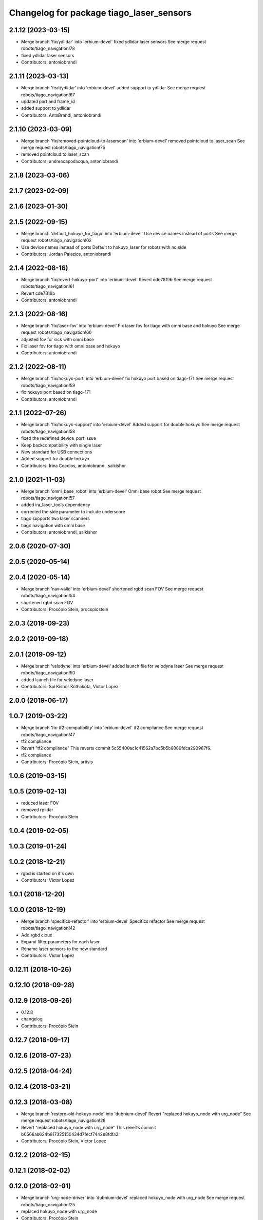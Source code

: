 ^^^^^^^^^^^^^^^^^^^^^^^^^^^^^^^^^^^^^^^^^
Changelog for package tiago_laser_sensors
^^^^^^^^^^^^^^^^^^^^^^^^^^^^^^^^^^^^^^^^^

2.1.12 (2023-03-15)
-------------------
* Merge branch 'fix/ydlidar' into 'erbium-devel'
  fixed ydlidar laser sensors
  See merge request robots/tiago_navigation!78
* fixed ydlidar laser sensors
* Contributors: antoniobrandi

2.1.11 (2023-03-13)
-------------------
* Merge branch 'feat/ydlidar' into 'erbium-devel'
  added support to ydlidar
  See merge request robots/tiago_navigation!67
* updated port and frame_id
* added support to ydlidar
* Contributors: AntoBrandi, antoniobrandi

2.1.10 (2023-03-09)
-------------------
* Merge branch 'fix/removed-pointcloud-to-laserscan' into 'erbium-devel'
  removed pointcloud to laser_scan
  See merge request robots/tiago_navigation!75
* removed pointcloud to laser_scan
* Contributors: andreacapodacqua, antoniobrandi

2.1.8 (2023-03-06)
------------------

2.1.7 (2023-02-09)
------------------

2.1.6 (2023-01-30)
------------------

2.1.5 (2022-09-15)
------------------
* Merge branch 'default_hokuyo_for_tiago' into 'erbium-devel'
  Use device names instead of ports
  See merge request robots/tiago_navigation!62
* Use device names instead of ports
  Default to hokuyo_laser for robots with no side
* Contributors: Jordan Palacios, antoniobrandi

2.1.4 (2022-08-16)
------------------
* Merge branch 'fix/revert-hokuyo-port' into 'erbium-devel'
  Revert cde7819b
  See merge request robots/tiago_navigation!61
* Revert cde7819b
* Contributors: antoniobrandi

2.1.3 (2022-08-16)
------------------
* Merge branch 'fix/laser-fov' into 'erbium-devel'
  Fix laser fov for tiago with omni base and hokuyo
  See merge request robots/tiago_navigation!60
* adjusted fov for sick with omni base
* Fix laser fov for tiago with omni base and hokuyo
* Contributors: antoniobrandi

2.1.2 (2022-08-11)
------------------
* Merge branch 'fix/hokuyo-port' into 'erbium-devel'
  fix hokuyo port based on tiago-171
  See merge request robots/tiago_navigation!59
* fix hokuyo port based on tiago-171
* Contributors: antoniobrandi

2.1.1 (2022-07-26)
------------------
* Merge branch 'fix/hokuyo-support' into 'erbium-devel'
  Added support for double hokuyo
  See merge request robots/tiago_navigation!58
* fixed the redefined device_port issue
* Keep backcompatibility with single laser
* New standard for USB connections
* Added support for double hokuyo
* Contributors: Irina Cocolos, antoniobrandi, saikishor

2.1.0 (2021-11-03)
------------------
* Merge branch 'omni_base_robot' into 'erbium-devel'
  Omni base robot
  See merge request robots/tiago_navigation!57
* added ira_laser_tools dependency
* corrected the side parameter to include underscore
* tiago supports two laser scanners
* tiago navigation with omni base
* Contributors: antoniobrandi, saikishor

2.0.6 (2020-07-30)
------------------

2.0.5 (2020-05-14)
------------------

2.0.4 (2020-05-14)
------------------
* Merge branch 'nav-valid' into 'erbium-devel'
  shortened rgbd scan FOV
  See merge request robots/tiago_navigation!54
* shortened rgbd scan FOV
* Contributors: Procópio Stein, procopiostein

2.0.3 (2019-09-23)
------------------

2.0.2 (2019-09-18)
------------------

2.0.1 (2019-09-12)
------------------
* Merge branch 'velodyne' into 'erbium-devel'
  added launch file for velodyne laser
  See merge request robots/tiago_navigation!50
* added launch file for velodyne laser
* Contributors: Sai Kishor Kothakota, Victor Lopez

2.0.0 (2019-06-17)
------------------

1.0.7 (2019-03-22)
------------------
* Merge branch 'fix-tf2-compatibility' into 'erbium-devel'
  tf2 compliance
  See merge request robots/tiago_navigation!47
* tf2 compliance
* Revert "tf2 compliance"
  This reverts commit 5c55400ac1c41562a7bc5b5b6089fdca290987f6.
* tf2 compliance
* Contributors: Procópio Stein, artivis

1.0.6 (2019-03-15)
------------------

1.0.5 (2019-02-13)
------------------
* reduced laser FOV
* removed rplidar
* Contributors: Procópio Stein

1.0.4 (2019-02-05)
------------------

1.0.3 (2019-01-24)
------------------

1.0.2 (2018-12-21)
------------------
* rgbd is started on it's own
* Contributors: Victor Lopez

1.0.1 (2018-12-20)
------------------

1.0.0 (2018-12-19)
------------------
* Merge branch 'specifics-refactor' into 'erbium-devel'
  Specifics refactor
  See merge request robots/tiago_navigation!42
* Add rgbd cloud
* Expand filter parameters for each laser
* Rename laser sensors to the new standard
* Contributors: Victor Lopez

0.12.11 (2018-10-26)
--------------------

0.12.10 (2018-09-28)
--------------------

0.12.9 (2018-09-26)
-------------------
* 0.12.8
* changelog
* Contributors: Procópio Stein

0.12.7 (2018-09-17)
-------------------

0.12.6 (2018-07-23)
-------------------

0.12.5 (2018-04-24)
-------------------

0.12.4 (2018-03-21)
-------------------

0.12.3 (2018-03-08)
-------------------
* Merge branch 'restore-old-hokuyo-node' into 'dubnium-devel'
  Revert "replaced hokuyo_node with urg_node"
  See merge request robots/tiago_navigation!28
* Revert "replaced hokuyo_node with urg_node"
  This reverts commit b6568ab624b817325150434d7fecf7442e8fdfa2.
* Contributors: Procópio Stein, Victor Lopez

0.12.2 (2018-02-15)
-------------------

0.12.1 (2018-02-02)
-------------------

0.12.0 (2018-02-01)
-------------------
* Merge branch 'urg-node-driver' into 'dubnium-devel'
  replaced hokuyo_node with urg_node
  See merge request robots/tiago_navigation!25
* replaced hokuyo_node with urg_node
* Contributors: Procópio Stein

0.11.5 (2018-01-11)
-------------------

0.11.4 (2017-11-27)
-------------------

0.11.3 (2017-11-07)
-------------------

0.11.2 (2017-11-07)
-------------------

0.11.1 (2017-11-02)
-------------------

0.11.0 (2017-10-17)
-------------------

0.10.2 (2017-09-19)
-------------------

0.10.1 (2017-08-09)
-------------------
* fixed typo in robot name
* cosmetic (changed node name to normalize with pmb2)
* added hokuyo scan_raw remap
* filter node in base_laser.launch
* increased fov and activated intensity
* Contributors: Procópio Stein

0.10.0 (2017-05-30)
-------------------

0.9.15 (2017-05-08)
-------------------

0.9.14 (2017-05-05)
-------------------

0.9.13 (2017-05-04)
-------------------
* removed pointcloud_to_laserscan entries and files
  the pointcloud to laserscan files were moved to specific tools
  they will be available only if advanced navigation is active
* added launch and config for rgbd_scan
* reduced max rot vel and adde time offset for all laser configs
* added footprint laser filter
* Allow multiple Tiagos on a single Gazebo
* Contributors: Procópio Stein, davidfernandez

0.9.12 (2016-12-21)
-------------------
* add footprint filter
* Contributors: Jordi Pages

0.9.11 (2016-10-27)
-------------------
* updated dependencies, updated laser filter, normalized config files, updated pc2ls launch and config
* Contributors: Procópio Stein

0.9.10 (2016-10-25)
-------------------

0.9.9 (2016-10-21)
------------------
* fixe RGBD laser-scan frame. Refs #14514
* Contributors: Jordi Pages

0.9.8 (2016-07-28)
------------------

0.9.7 (2016-06-22)
------------------

0.9.6 (2016-06-15)
------------------

0.9.5 (2016-06-10)
------------------
* fix hokuyo port accordingly to new dev rule
* Contributors: Jeremie Deray

0.9.4 (2016-03-30)
------------------
* tiago default laser sick tim 561
* fix lasers launch
* laser launch set laser param
* update maintainer
* new laser launch
* add laser_filter conf
* rm rebujito laser
* add lasers sick 561 571
* Contributors: Jeremie Deray

0.9.3 (2015-04-14)
------------------
* Set hokuyo laser
* Contributors: Enrique Fernandez

0.9.2 (2015-01-20)
------------------

0.9.1 (2015-01-20)
------------------
* renames to tiago (TiaGo)
* Contributors: enriquefernandez
